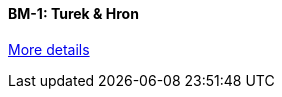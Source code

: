 //  1 title + 1 link per benchmark.

==== BM-1: Turek & Hron

link:/benchmarks/hdg/bm-1/[More details]

